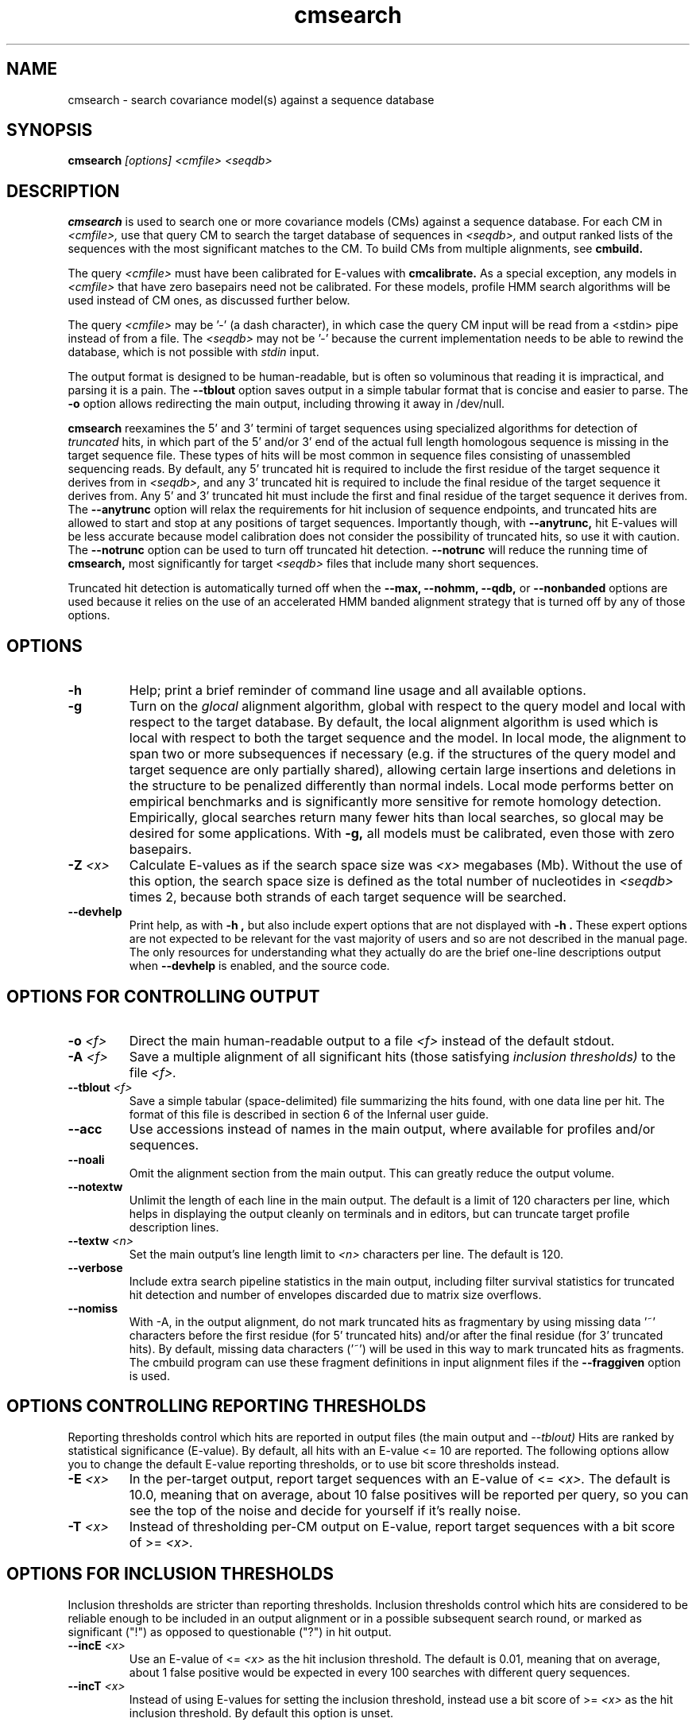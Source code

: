 .TH "cmsearch" 1 "Sep 2023" "Infernal 1.1.5" "Infernal Manual"

.SH NAME
cmsearch - search covariance model(s) against a sequence database

.SH SYNOPSIS
.B cmsearch
.I [options]
.I <cmfile>
.I <seqdb>

.SH DESCRIPTION

.PP
.B cmsearch 
is used to search one or more covariance models (CMs) against a sequence database.
For each CM in 
.I <cmfile>,
use that query CM to search the target database of sequences in
.I <seqdb>,
and output ranked lists of the sequences with the most significant
matches to the CM.
To build CMs from multiple alignments, see
.B cmbuild.

.PP
The query
.I <cmfile>
must have been calibrated for E-values with 
.B cmcalibrate.
As a special exception, any models in 
.I <cmfile>
that have zero basepairs need not be calibrated. For these models,
profile HMM search algorithms will be used instead of CM ones, as
discussed further below.

.PP 
The query
.I <cmfile> 
may be '-' (a dash character), in which case
the query CM input will be read from a <stdin> pipe instead of from a
file. The 
.I <seqdb>
may not be '-' because the current implementation needs to be able to
rewind the database, which is not possible with
.I stdin
input.

.PP
The output format is designed to be human-readable, but is often so
voluminous that reading it is impractical, and parsing it is a pain. The
.B --tblout 
option saves output in a simple tabular format that is concise and
easier to parse.
The 
.B -o
option allows redirecting the main output, including throwing it away
in /dev/null.

.PP
.B cmsearch
reexamines the 5' and 3' termini of target sequences using 
specialized algorithms for detection of 
.I truncated
hits, in which part of the 5' and/or 3' end of the actual full length
homologous sequence is missing in the target sequence file. These
types of hits will be most common in sequence files consisting of
unassembled sequencing reads. By default, any 5' truncated hit is
required to include the first residue of the target sequence it
derives from in
.I <seqdb>,
and any 3' truncated hit is required to include the final residue of
the target sequence it derives from. Any 5' and 3' truncated hit must
include the first and final residue of the target sequence it derives
from. The 
.B --anytrunc
option will relax the requirements for hit inclusion of sequence
endpoints, and truncated hits are allowed to start and stop at any
positions of target sequences. Importantly though, with 
.B --anytrunc,
hit E-values will be less accurate because model calibration does not
consider the possibility of truncated hits, so use it with caution.
The
.B --notrunc
option can be used to turn off truncated hit detection. 
.B --notrunc
will reduce the running time of
.B cmsearch,
most significantly for target
.I <seqdb>
files that include many short sequences.

.PP
Truncated hit detection is automatically turned off when the 
.B --max,
.B --nohmm, 
.B --qdb, 
or
.B --nonbanded
options are used because it relies on the use of an accelerated HMM
banded alignment strategy that is turned off by any of those options.

.SH OPTIONS

.TP
.B -h
Help; print a brief reminder of command line usage and all available
options.

.TP
.B -g
Turn on the 
.I glocal
alignment algorithm, global with respect to the query model and local
with respect to the target database. By default, the local alignment
algorithm is used which is local with respect to both the target
sequence and the model. In local mode, the alignment to span two or
more subsequences if necessary (e.g. if the structures of the query
model and target sequence are only partially shared), allowing certain
large insertions and deletions in the structure to be penalized
differently than normal indels. Local mode performs better on
empirical benchmarks and is significantly more sensitive for remote
homology detection. Empirically, glocal searches return many fewer
hits than local searches, so glocal may be desired for some
applications. With
.B -g,
all models must be calibrated, even those with zero basepairs. 

.TP
.BI -Z " <x>"
Calculate E-values as if the search space size was 
.I <x> 
megabases (Mb). Without the use of this option, the search space size
is defined as the total number of nucleotides in 
.I <seqdb>
times 2, because both strands of each target sequence will be searched.

.TP
.B --devhelp
Print help, as with  
.B "-h",
but also include expert options that are not displayed with 
.B "-h". 
These expert options are not expected to be relevant for the vast
majority of users and so are not described in the manual page.  The
only resources for understanding what they actually do are the brief
one-line descriptions output when
.B "--devhelp"
is enabled, and the source code.

.SH OPTIONS FOR CONTROLLING OUTPUT

.TP 
.BI -o " <f>"
Direct the main human-readable output to a file
.I <f> 
instead of the default stdout.

.TP
.BI -A " <f>"
Save a multiple alignment of all significant hits (those satisfying
.I inclusion thresholds)
to the file 
.I <f>.

.TP 
.BI --tblout " <f>"
Save a simple tabular (space-delimited) file summarizing the
hits found, with one data line per hit. The format of this file is
described in section 6 of the Infernal user guide.

.TP 
.B --acc
Use accessions instead of names in the main output, where available
for profiles and/or sequences.

.TP 
.B --noali
Omit the alignment section from the main output. This can greatly
reduce the output volume.

.TP 
.B --notextw
Unlimit the length of each line in the main output. The default
is a limit of 120 characters per line, which helps in displaying
the output cleanly on terminals and in editors, but can truncate
target profile description lines.

.TP 
.BI --textw " <n>"
Set the main output's line length limit to
.I <n>
characters per line. The default is 120.

.TP 
.B --verbose
Include extra search pipeline statistics in the main output, including
filter survival statistics for truncated hit detection and number of
envelopes discarded due to matrix size overflows. 

.TP 
.B --nomiss
With -A, in the output alignment, do not mark truncated hits as
fragmentary by using missing data '~' characters before the first
residue (for 5' truncated hits) and/or after the final residue (for 3'
truncated hits). By default, missing data characters ('~') will be
used in this way to mark truncated hits as fragments. The cmbuild
program can use these fragment definitions in input alignment files if
the
.B --fraggiven
option is used.

.SH OPTIONS CONTROLLING REPORTING THRESHOLDS

Reporting thresholds control which hits are reported in output files
(the main output and
.I --tblout)
Hits are ranked by statistical significance (E-value).
By default, all hits with an E-value <= 10 are reported.
The following options allow you to change the default
E-value reporting thresholds, or to use bit score thresholds instead.

.TP
.BI -E " <x>"
In the per-target output, report target sequences with an E-value of <=
.I <x>. 
The default is 10.0, meaning that on average, about 10 false positives
will be reported per query, so you can see the top of the noise
and decide for yourself if it's really noise.

.TP
.BI -T " <x>"
Instead of thresholding per-CM output on E-value, 
report target sequences with a bit score of >=
.I <x>.


.SH OPTIONS FOR INCLUSION THRESHOLDS

Inclusion thresholds are stricter than reporting thresholds.
Inclusion thresholds control which hits are considered to be reliable
enough to be included in an output alignment or in a possible
subsequent search round, or marked as significant ("!") as opposed to
questionable ("?") in hit output.

.TP
.BI --incE " <x>"
Use an E-value of <=
.I <x>
as the hit inclusion threshold.
The default is 0.01, meaning that on average, about 1 false positive
would be expected in every 100 searches with different query
sequences.

.TP
.BI --incT " <x>"
Instead of using E-values for setting the inclusion threshold, instead
use a bit score of >= 
.I <x>
as the hit inclusion threshold.
By default this option is unset.

.SH OPTIONS FOR MODEL-SPECIFIC SCORE THRESHOLDING

.PP
Curated CM databases may define specific bit score thresholds for
each CM, superseding any thresholding based on statistical
significance alone.

.PP
To use these options, the profile must contain the appropriate (GA,
TC, and/or NC) optional score threshold annotation; this is picked up
by 
.B cmbuild
from Stockholm format alignment files. Each thresholding option has a
score of 
.I <x>
bits, and acts
as if
.BI -T " <x>"
.BI --incT " <x>"
has been applied specifically using each model's curated thresholds.

.TP
.B --cut_ga
Use the GA (gathering) bit scores in the model to set
hit reporting and inclusion
thresholds. GA thresholds are generally considered to be the
reliable curated thresholds defining family membership; for example,
in Rfam, these thresholds define what gets included in Rfam Full
alignments based on searches with Rfam Seed models.

.TP
.B --cut_nc
Use the NC (noise cutoff) bit score thresholds in the model to set
hit reporting and inclusion thresholds. NC thresholds are generally
considered to be the score of the highest-scoring known false positive.

.TP
.B --cut_tc
Use the TC (trusted cutoff) bit score thresholds in the model to set
hit reporting and inclusion thresholds. TC thresholds are generally
considered to be the score of the lowest-scoring known true positive
that is above all known false positives.

.SH OPTIONS CONTROLLING THE ACCELERATION PIPELINE

.PP
Infernal 1.1 searches are accelerated in a six-stage
filter pipeline. The first five stages use a profile HMM to define
envelopes that are passed to the stage six CM CYK filter. Any
envelopes that survive all filters are assigned final scores using the 
the CM Inside algorithm. (See the user guide for more information.)

.PP
The profile HMM filter is built by the 
.B cmbuild
program and is stored in 
.I <cmfile>.

.PP
Each successive filter is slower than the previous one, but better
than it at disciminating between subsequences that may contain
high-scoring CM hits and those that do not. The first three HMM filter
stages are the same as those used in HMMER3.  Stage 1 (F1) is the
local HMM SSV filter modified for long sequences. Stage 2 (F2) is the
local HMM Viterbi filter. Stage 3 (F3) is the local HMM Forward
filter. Each of the first three stages uses the profile HMM in local
mode, which allows a target subsequence to align to any region of the
HMM. Stage 4 (F4) is a glocal HMM filter, which requires a target
subsequence to align to the full-length profile HMM. Stage 5 (F5) is
the glocal HMM envelope definition filter, which uses HMMER3's domain
identification heursitics to define envelope boundaries. After each
stage from 2 to 5 a bias filter step (F2b, F3b, F4b, and F5b) is used
to remove sequences that appear to have passed the filter due to
biased composition alone. Any envelopes that survive stages F1 through
F5b are then passed with the local CM CYK filter. The CYK filter uses
constraints (bands) derived from an HMM alignment of the envelope to
reduce the number of required calculations and save time.  Any
envelopes that pass CYK are scored with the local CM Inside algorithm,
again using HMM bands for acceleration.

.PP
The default filter thresholds that define the minimum score required
for a subsequence to survive each stage are defined based on the size of the
database in 
.I <seqdb>
(or the size
.I <x> 
in megabases (Mb) specified by the 
.BI -Z " <x>"
or 
.BI --FZ " <x>"
options).
For larger databases, the filters are more strict leading to more
acceleration but potentially a greater loss of sensitivity. The
rationale is that for larger databases, hits must have higher scores
to achieve statistical significance, so stricter filtering that
removes lower scoring insignificant hits is acceptable.

.PP
The P-value thresholds for all possible search space sizes and all filter
stages are listed next. (A P-value threshold of 0.01 means that
roughly 1% of the highest scoring nonhomologous subsequence are
expected to pass the filter.) Z is defined as the number of
nucleotides in the complete target sequence file times 2 because both
strands will be searched with each model.

.PP
If Z is less than 2 Mb: F1 is 0.35; F2 and F2b are
off; F3, F3b, F4, F4b and F5 are 0.02; F6 is 0.0001.

.PP
If Z is between 2 Mb and 20 Mb: F1 is 0.35; F2 and F2b are
off; F3, F3b, F4, F4b and F5 are 0.005; F6 is 0.0001.

.PP
If Z is between 20 Mb and 200 Mb: F1 is 0.35; F2 and F2b are
0.15; F3, F3b, F4, F4b and F5 are 0.003; F6 is 0.0001.

.PP
If Z is between 200 Mb and 2 Gb: F1 is 0.15; F2 and F2b are
0.15; F3, F3b, F4, F4b, F5, and F5b are 0.0008; and F6 is 0.0001.

.PP
If Z is between 2 Gb and 20 Gb: F1 is 0.15; F2 and F2b are
0.15; F3, F3b, F4, F4b, F5, and F5b are 0.0002; and F6 is 0.0001.

.PP
If Z is more than 20 Gb: F1 is 0.06; F2 and F2b are
0.02; F3, F3b, F4, F4b, F5, and F5b are 0.0002; and F6 is 0.0001.

.PP
These thresholds were chosen based on performance on an internal
benchmark testing many different possible settings.

.PP
There are five options for controlling the general filtering
level. These options are, in order from least strict (slowest but most sensitive) to most
strict (fastest but least sensitive): 
.B --max,
.B --nohmm,
.B --mid,
.B --default,
(this is the default setting),
.B --rfam.
and
.B --hmmonly.
With 
.B --default
the filter thresholds will be database-size dependent. See the
explanation of each of these individual options below for more information.

.PP
Additionally, an expert user can precisely control each filter stage
score threshold with the 
.B --F1,
.B --F1b,
.B --F2,
.B --F2b,
.B --F3,
.B --F3b,
.B --F4,
.B --F4b,
.B --F5,
.B --F5b,
and
.B --F6
options. As well as turn each stage on or off with the
.B --noF1,
.B --doF1b,
.B --noF2,
.B --noF2b,
.B --noF3,
.B --noF3b,
.B --noF4,
.B --noF4b,
.B --noF5,
and
.B --noF6.
options.
These options are only displayed if the 
.B --devhelp 
option is used 
to keep the number of displayed options with 
.B -h
reasonable, and because they are only expected to be useful to a
small minority of users.

.PP
As a special case, for any models in 
.I <cmfile> 
which have zero basepairs, profile HMM searches are run instead of CM
searches. HMM algorithms are more efficient than CM algorithms, and
the benefit of CM algorithms is lost for models with no secondary
structure (zero basepairs). These profile HMM searches will run
significantly faster than the CM searches. You can force HMM-only
searches with the 
.B --hmmonly 
option. For more information on HMM-only searches see the description
of the 
.B --hmmonly
option below, and the user guide. 

.TP
.B --max
Turn off all filters, and run non-banded Inside 
on every full-length target sequence. This increases
sensitivity somewhat, at an extremely large cost in speed.

.TP
.B --nohmm
Turn off all HMM filter stages (F1 through F5b). The CYK filter, using
QDBs, will be run on every full-length target sequence and will
enforce a P-value threshold of 0.0001. Each subsequence that survives
CYK will be passed to Inside, which will also use QDBs (but a looser
set). This increases sensitivity somewhat, at a very large cost in
speed.

.TP
.B --mid
Turn off the HMM SSV and Viterbi filter stages (F1 through F2b). 
Set remaining HMM filter thresholds (F3 through F5b) to 0.02 by
default, but changeable to 
.I <x> 
with 
.BI --Fmid " <x>"
sequence. This may increase sensitivity, at a significant cost in
speed.

.TP
.B --default
Use the default filtering strategy. This option is on by default. The
filter thresholds are determined based on the database size.

.TP
.B --rfam
Use a strict filtering strategy devised for large databases (more than
20 Gb). This will accelerate the search at a potential cost to
sensitivity. It will have no effect if the database is larger than 20 Gb.

.TP
.B --hmmonly
Only use the filter profile HMM for searches, do not use the CM.
Only filter stages F1 through F3 will be executed, using strict
P-value thresholds (0.02 for F1, 0.001 for F2 and 0.00001 for F3).
Additionally a bias composition filter is used after the F1 stage
(with P=0.02 survival threshold).
Any hit that survives all stages and has an HMM E-value or
bit score above the reporting threshold will be output. 
The user can change the HMM-only filter thresholds and options with
.B --hmmF1,
.B --hmmF2,
.B --hmmF3,
.B --hmmnobias,
.B --hmmnonull2,
and
.B --hmmmax.
By default, searches for any model with zero basepairs will be run in
HMM-only mode. This can be turned off, forcing CM searches for these
models with the 
.B --nohmmonly 
option.
These options are only displayed if the 
.B --devhelp 
option is used.

.TP
.BI --FZ " <x>"
Set filter thresholds as the defaults used if the database were 
.B <x>
megabases (Mb). If used with 
.B <x>
greater than 20000 (20 Gb) this option has the same effect as 
.B --rfam.


.TP
.BI --Fmid " <x>"
With the 
.B --mid
option set the HMM filter thresholds (F3 through F5b) to 
.I <x>.
By default, 
.I <x> 
is 0.02. 

.SH OTHER OPTIONS

.TP
.B --notrunc
Turn off truncated hit detection. 

.TP
.B --anytrunc
Allow truncated hits to begin and end at any position in a target
sequence. By default, 5' truncated hits must include the first residue of
their target sequence and 3' truncated hits must include the final
residue of their target sequence. With this option you may observe
fewer full length hits that extend to the beginning and end of the
query CM. As of version 1.1.5, truncated hits that end at sequence terminii
with a lower score penalty than internally truncated hits are also
considered (these were not considered in 1.1x versions prior to 1.1.5).
To reproduce the behavior of this option from v1.1.4, use the
.B --inttrunc
option instead.

.TP 
.B --nonull3
Turn off the null3 CM score corrections for biased composition. This
correction is not used during the HMM filter stages.

.TP
.BI --mxsize " <x>"
Set the maximum allowable CM DP matrix size to 
.I <x>
megabytes. By default this size is 128 Mb. 
This should be large enough for the vast majority of searches,
especially with smaller models. 
If 
.B cmsearch
encounters an envelope in the CYK or Inside stage that requires a
larger matrix, the envelope will be discounted from
consideration. This behavior is like an additional filter that
prevents expensive (slow) CM DP calculations, but at a potential cost
to sensitivity. 
Note that if 
.B cmsearch
is being run in 
.I <n>
multiple threads on a multicore machine then each thread may
have an allocated
matrix of up to size 
.I <x>
Mb at any given time.

.TP
.BI --smxsize " <x>"
Set the maximum allowable CM search DP matrix size to 
.I <x>
megabytes. By default this size is 128 Mb. 
This option is only relevant if the CM will not use HMM banded
matrices, i.e. if the 
.B --max,
.B --nohmm, 
.B --qdb, 
.B --fqdb,
.B --nonbanded, 
or 
.B --fnonbanded
options are also used. Note that if 
.B cmsearch
is being run in 
.I <n>
multiple threads on a multicore machine then each thread may
have an allocated
matrix of up to size 
.I <x>
Mb at any given time.

.TP
.B --cyk
Use the CYK algorithm, not Inside, to determine the final score of all
hits.

.TP
.B --acyk
Use the CYK algorithm to align hits. By default, the Durbin/Holmes
optimal accuracy algorithm is used, which finds the alignment that
maximizes the expected accuracy of all aligned residues.

.TP
.BI --wcx " <x>"
For each CM, set the W parameter, the expected maximum length of a hit, to 
.I <x>
times the consensus length of the model. By default, the W parameter is
read from the CM file and was calculated based on the transition
probabilities of the model by
.B cmbuild.
You can find out what the default W is for a model using 
.B cmstat.
This option should be used with caution as it impacts the filtering
pipeline at several different stages in nonobvious ways. It
is only recommended for expert users searching for hits that are much
longer than any of the homologs used to build the model in
.B cmbuild, 
e.g. ones with large introns or other large insertions.
This option cannot be used in combination with the 
.B --nohmm,
.B --fqdb 
or 
.B --qdb
options because in those cases W is limited by 
query-dependent bands. 

.TP 
.B --toponly
Only search the top (Watson) strand of target sequences in
.I <seqdb>.
By default, both strands are searched. This will halve the database
size (Z).

.TP 
.B --bottomonly
Only search the bottom (Crick) strand of target sequences in
.I <seqdb>.
By default, both strands are searched.
This will halve the database
size (Z).

.TP
.BI --tformat " <s>"
Assert that the target sequence database file is in format 
.I <s>. 
Accepted formats include 
.I fasta, 
.I embl, 
.I genbank,
.I ddbj, 
.I stockholm, 
.I pfam, 
.I a2m, 
.I afa,
.I clustal,
and 
.I phylip
The default is to autodetect the format of the file.

.TP
.BI --cpu " <n>"
Set the number of parallel worker threads to 
.IR <n> .
On multicore machines, the default is 4.
You can also control this number by setting an environment variable, 
.IR INFERNAL_NCPU .
There is also a master thread, so the actual number of threads that
Infernal spawns is
.IR <n> +1.
This option is not available if Infernal was compiled with POSIX threads
support turned off.

.TP
.B --stall
For debugging the MPI master/worker version: pause after start, to
enable the developer to attach debuggers to the running master and
worker(s) processes. Send SIGCONT signal to release the pause.
(Under gdb: 
.I (gdb) signal SIGCONT)
(Only available if optional MPI support was enabled at compile-time.)

.TP
.B --mpi
Run in MPI master/worker mode, using
.I mpirun.
To use 
.B --mpi,
the sequence file must have first been 'indexed' using the 
.B esl-sfetch 
program, which is included with Infernal, in the 
.I easel/miniapps/
subdirectory.
(Only available if optional MPI support was enabled at compile-time.)

.SH SEE ALSO 

See 
.B infernal(1)
for a master man page with a list of all the individual man pages
for programs in the Infernal package.

.PP
For complete documentation, see the user guide that came with your
Infernal distribution (Userguide.pdf); or see the Infernal web page
(http://eddylab.org/infernal/).

.SH COPYRIGHT

.nf
Copyright (C) 2023 Howard Hughes Medical Institute.
Freely distributed under the BSD open source license.
.fi

For additional information on copyright and licensing, see the file
called COPYRIGHT in your Infernal source distribution, or see the Infernal
web page 
(http://eddylab.org/infernal/).

.SH AUTHOR

.nf
http://eddylab.org
.fi
